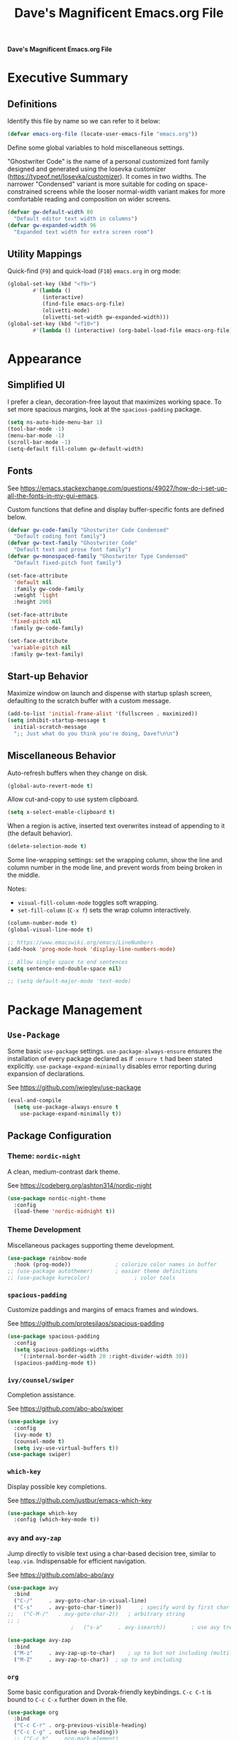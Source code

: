 #+title:     Dave's Magnificent Emacs.org File
#+filename:  emacs.org
#+revision:  2024-04-07
#+startup:   content


*Dave's Magnificent Emacs.org File*

* Executive Summary

** Definitions

Identify this file by name so we can refer to it below:

#+begin_src emacs-lisp
  (defvar emacs-org-file (locate-user-emacs-file "emacs.org"))
#+end_src

Define some global variables to hold miscellaneous settings.

"Ghostwriter Code" is the name of a personal customized font family designed and generated using the Iosevka customizer ([[https://typeof.net/Iosevka/customizer]]).  It comes in two widths.  The narrower "Condensed" variant is more suitable for coding on space-constrained screens while the looser normal-width variant makes for more comfortable reading and composition on wider screens.

#+begin_src emacs-lisp
  (defvar gw-default-width 80
    "Default editor text width in columns")
  (defvar gw-expanded-width 96
    "Expanded text width for extra screen room")
#+end_src

** Utility Mappings

Quick-find (~F9~) and quick-load (~F10~) ~emacs.org~ in org mode:

#+begin_src emacs-lisp
    (global-set-key (kbd "<f9>")
		    #'(lambda ()
		       (interactive)
		       (find-file emacs-org-file)
		       (olivetti-mode)
		       (olivetti-set-width gw-expanded-width)))
    (global-set-key (kbd "<f10>")
		    #'(lambda () (interactive) (org-babel-load-file emacs-org-file)))
#+end_src


* Appearance

** Simplified UI

I prefer a clean, decoration-free layout that maximizes working space.  To set more spacious margins, look at the ~spacious-padding~ package.

#+begin_src emacs-lisp
  (setq ns-auto-hide-menu-bar 1)
  (tool-bar-mode -1)
  (menu-bar-mode -1)
  (scroll-bar-mode -1)
  (setq-default fill-column gw-default-width)
#+end_src

** Fonts

See https://emacs.stackexchange.com/questions/49027/how-do-i-set-up-all-the-fonts-in-my-gui-emacs.

Custom functions that define and display buffer-specific fonts are defined below.

#+begin_src emacs-lisp
  (defvar gw-code-family "Ghostwriter Code Condensed"
    "Default coding font family")
  (defvar gw-text-family "Ghostwriter Code"
    "Default text and prose font family")
  (defvar gw-monospaced-family "Ghostwriter Type Condensed"
    "Default fixed-pitch font family")

  (set-face-attribute
    'default nil
    :family gw-code-family
    :weight 'light
    :height 200)

  (set-face-attribute
   'fixed-pitch nil
   :family gw-code-family)

  (set-face-attribute
   'variable-pitch nil
   :family gw-text-family)
#+end_src

** Start-up Behavior

Maximize window on launch and dispense with startup splash screen, defaulting to the scratch buffer with a custom message.

#+begin_src emacs-lisp
  (add-to-list 'initial-frame-alist '(fullscreen . maximized))
  (setq inhibit-startup-message t
	initial-scratch-message
	";; Just what do you think you're doing, Dave?\n\n")
#+end_src

** Miscellaneous Behavior

Auto-refresh buffers when they change on disk.

#+begin_src emacs-lisp
  (global-auto-revert-mode t)
#+end_src

Allow cut-and-copy to use system clipboard.

#+begin_src emacs-lisp
  (setq x-select-enable-clipboard t)
#+end_src

When a region is active, inserted text overwrites instead of appending to it (the default behavior).

#+begin_src emacs-lisp
  (delete-selection-mode t)
#+end_src

Some line-wrapping settings:  set the wrapping column, show the line and column number in the mode line, and prevent words from being broken in the middle.

Notes:
 * ~visual-fill-column-mode~ toggles soft wrapping.
 * ~set-fill-column~ (~C-x f~) sets the wrap column interactively.

#+begin_src emacs-lisp
  (column-number-mode t)
  (global-visual-line-mode t)
#+end_src



#+begin_src emacs-lisp
  ;; https://www.emacswiki.org/emacs/LineNumbers
  (add-hook 'prog-mode-hook 'display-line-numbers-mode)

  ;; Allow single space to end sentences
  (setq sentence-end-double-space nil)

  ;; (setq default-major-mode 'text-mode)
#+end_src


* Package Management

** ~Use-Package~

Some basic ~use-package~ settings.  ~use-package-always-ensure~ ensures the installation of every package declared as if ~:ensure t~ had been stated explicitly. ~use-package-expand-minimally~ disables error reporting during expansion of declarations.

See [[https://github.com/jwiegley/use-package]]

#+begin_src emacs-lisp
  (eval-and-compile
    (setq use-package-always-ensure t
	  use-package-expand-minimally t))
#+end_src

** Package Configuration

*** Theme: ~nordic-night~

A clean, medium-contrast dark theme.

See [[https://codeberg.org/ashton314/nordic-night]]

#+begin_src emacs-lisp
  (use-package nordic-night-theme
    :config
    (load-theme 'nordic-midnight t))
#+end_src

*** Theme Development

Miscellaneous packages supporting theme development.

#+begin_src emacs-lisp
  (use-package rainbow-mode
    :hook (prog-mode))		        ; colorize color names in buffer
  ;; (use-package autothemer)		; easier theme definitions
  ;; (use-package kurecolor)              ; color tools
#+end_src

*** ~spacious-padding~

Customize paddings and margins of emacs frames and windows.

See [[https://github.com/protesilaos/spacious-padding]]

#+begin_src emacs-lisp
  (use-package spacious-padding
    :config
    (setq spacious-paddings-widths
	  '(:internal-border-width 20 :right-divider-width 30))
    (spacious-padding-mode t))
#+end_src

*** ~ivy/counsel/swiper~

Completion assistance.

See [[https://github.com/abo-abo/swiper]]

#+begin_src emacs-lisp
  (use-package ivy 
    :config
    (ivy-mode t)
    (counsel-mode t)
    (setq ivy-use-virtual-buffers t))
  (use-package swiper)
#+end_src

*** ~which-key~

Display possible key completions.

See [[https://github.com/justbur/emacs-which-key]]

#+begin_src emacs-lisp
  (use-package which-key  
    :config (which-key-mode t))
#+end_src

*** ~avy~ and ~avy-zap~

Jump directly to visible text using a char-based decision tree, similar to ~leap.vim~.  Indispensable for efficient navigation.

See [[https://github.com/abo-abo/avy]]

#+begin_src emacs-lisp
  (use-package avy
    :bind
    ("C-/"     . avy-goto-char-in-visual-line)
    ("C-s"     . avy-goto-char-timer))  	; specify word by first char
  ;;   ("C-M-/"   . avy-goto-char-2))	; arbitrary string
  ;; ;
					  ;   ("s-a"     . avy-isearch))		; use avy tree in isearch-mode

  (use-package avy-zap
    :bind
    ("M-z"     . avy-zap-up-to-char)	; up to but not including (multiline)
    ("M-Z"     . avy-zap-to-char))	; up to and including
#+end_src

*** ~org~

Some basic configuration and Dvorak-friendly keybindings.  ~C-c C-t~ is bound to ~C-c C-x~ further down in the file.

#+begin_src emacs-lisp
  (use-package org
    :bind
    ("C-c C-r" . org-previous-visible-heading)
    ("C-c C-g" . outline-up-heading))
    ;; ("C-c h"   . org-mark-element)
#+end_src

*** ~olivetti~ and ~writeroom-mode~

Centered distraction-free writing modes.  ~olivetti~ is window-specific so can be used in multi-window frames, while ~writeroom-mode~ monopolizes the entire frame.

See [[https://github.com/rnkn/olivetti]]
See [[https://github.com/joostkremers/writeroom-mode]]

#+begin_src emacs-lisp
  (use-package olivetti
    :config (setq olivetti-set-width gw-expanded-width))
  (use-package writeroom-mode)
#+end_src

*** ~hydra~

Sticky keybindings.

See [[https://github.com/abo-abo/hydra]].

#+begin_src emacs-lisp
  (use-package hydra)
#+end_src

*** ~smartparens~ and ~rainbow-delimiters~

~smartparens-mode~ offers pair-matching, traversal and editing, very useful for lisp editing but also useful for general coding.  ~rainbow-delimiters~ colorizes delimiter pairs making them easier to match visually.

See [[https://github.com/Fuco1/smartparens]]
See [[https://github.com/Fanael/rainbow-delimiters]]

#+begin_src emacs-lisp
  (use-package smartparens-mode
    :ensure smartparens
    :hook (prog-mode slime-repl-mode org-mode)
    :init
    (require 'smartparens-config))	; <= doesn't load under :config (advised in README)

  (use-package rainbow-delimiters
    :hook (prog-mode . rainbow-delimiters-mode))
#+end_src

*** ~wc-mode~

#+begin_src emacs-lisp
  (use-package wc-mode
    :config (wc-mode t))
  ;; C-c C-w c shows current lines, words, chars
#+end_src

*** ~slime~

#+begin_src emacs-lisp
  (use-package slime
    :init
    (setq inferior-lisp-program "sbcl"))
#+end_src


* Keybindings
** Dvorak-friendly Rebindings

Make ~C-t~ a synonym for prefix ~C-x~ in frequently-used modes.

#+begin_src emacs-lisp
  (global-set-key (kbd "C-t") (keymap-lookup global-map "C-x"))
  (define-key org-mode-map (kbd "C-c C-t") (keymap-lookup org-mode-map "C-c C-x"))
#+end_src

Translate ~C-r~ to ~C-n~ everywhere so that ~next-line~ and ~previous-line~ both use right ring finger.

#+begin_src emacs-lisp
  (define-key key-translation-map (kbd "C-r") (kbd "C-p"))
#+end_src

** Custom Keymaps

Define custom keymap ~gw-custom-map~, invoked with the prefix ~C-s-t~, available for personal bindings:

#+begin_src emacs-lisp
  (defvar gw-custom-map (make-sparse-keymap) "Custom prefix keymap")
  (global-set-key (kbd "C-s-t") gw-custom-map)
#+end_src

Define custom keymap ~gw-smartparens-sub-map~, invoked with ~C-M-t~ in ~smartparens-mode~, used for ~smartparens-mode~-specific subcommands:

#+begin_src emacs-lisp
  (defvar gw-smartparens-sub-map (make-sparse-keymap)
    "Custom sub-map for smartparens-mode")
  (define-key smartparens-mode-map (kbd "C-M-t") gw-smartparens-sub-map)
#+end_src

See [[https://www.masteringemacs.org/article/mastering-key-bindings-emacs]].

** Miscellaneous Bindings

#+begin_src emacs-lisp
  (bind-keys
   ("s-h"     . help-command)
   ("C-x C-m" . execute-extended-command)	; also M-x
   ("C-x C-v" . eval-expression)		; also M-:

   ;; buffer operations
   ("C-<tab>" . bury-buffer)

   ;; window commands
   ("M-o"     . other-window)		; also C-x o
   ("s-l"     . reposition-window)	; frees C-M-l

   ;; scroll (move text)
   ("M-n"     . gw-scroll-half-up)
   ("M-r"     . gw-scroll-half-down)
   ("s-r"     . scroll-up-line)
   ("s-n"     . scroll-down-line)
   ("M-s-r"   . scroll-other-window)
   ("M-s-n"   . scroll-other-window-down)

   ;; search and replace
   ("M-s-s"   . query-replace-regexp)
   ;; Note: C-M-s and C-M-r invoke forward and backward regexp search

   ;; jump: move point/cursor
   ("M-s-a"   . beginning-of-buffer)
   ("M-s-e"   . end-of-buffer)

   ;; line operations
   ("C-M-o"   . open-line-before)	; was split-line
   ("C-M-;"   . comment-line)
   ("C-a"     . backward-logical-line)
   ("C-e"     . forward-logical-line)
   ("C-k"     . kill-visual-line*)	; custom function

   ;; word operations
   ("C-w"     . backward-kill-word)
   ("M-w"     . mark-word)	        ; was kill-ring-save

   ;; character operations
   ("C-d" . delete-backward-char)
   ("C-h" . delete-char)

   ;; region operations
   ("s-c"     . kill-ring-save)
   ("C-x C-k" . kill-region)

   ;; undo-redo
   ("C-z"     . undo)			; not minimize
   ("C-M-z"   . undo-redo)
   ("s-Z"     . undo-redo)		; super-shift-z
   )
#+end_src

** ~hydra-grasshopper~ Bindings

#+begin_src emacs-lisp
  (defhydra hydra-grasshopper (global-map "M-g")
    "Single-key motions"

    ("?" ignore "show menu")
    ("SPC" nil "exit" :exit t)

    ("v" next-line "next line")
    ("r" previous-line "previous line")
    ("n" forward-char "next char")
    ("d" backward-char "prev char")
    ("w" forward-word "next word")
    ("b" backward-word "previous word")
    ("$" end-of-visual-line "end of line")
    ("^" beginning-of-visual-line "end of line")
    ("e" forward-sentence "next sentence")
    ("a" backward-sentence "prev sentence")
    ("]" forward-paragraph "next para")
    ("[" backward-paragraph "prev para")
    ;; avy-tree jumping: char jumps are precision jumps, so exit
    ("/" avy-goto-char-timer "jump to char sequence" :exit t)
    ("t" avy-goto-char-in-visual-line "jump to char in line" :exit t)
    ;; ("T" avy-goto-char-in-sentence "jump to char in sentence" :exit t)
    ("g" avy-goto-line "jump to line")
    ("c" copy-region-as-kill "copy")
    ;; mark manipulation
    ("m" set-mark-command "set mark")	; toggles activation
    ("M-a" (lambda () (interactive) (push-mark) (backward-sentence) (activate-mark)) "mark to sentence start")
    ("M-e" mark-end-of-sentence "mark sentence end")
    ("M" pop-to-mark-command "pop mark")
    ("x" exchange-point-and-mark "exchange point/mark")
    ("M-w" mark-word "mark word")
    ("M-s" mark-whole-sentence "mark sentence")
    ("M-x" mark-sexp "mark sexp")		; a word is a sexp too
    ("M-p" mark-paragraph "mark para")
    ;; scroll commands
    ("s-n" scroll-down-line "scroll down")
    ("s-r" scroll-up-line "scroll up")
    ("C-M-n" scroll-other-window-down "scroll other window")
    ("C-M-r" scroll-other-window-up "scroll other window down")
    )
#+end_src

** ~hydra-smartparens~ Bindings

#+begin_src emacs-lisp
  (defhydra hydra-smartparens (global-map "M-s-g")
    "Smartparens commands"

    ("SPC" nil "exit" :exit)
    ("?" ignore "show menu")

    ;; Commands that do not modify the buffer - generally single-key
    ("a" sp-beginning-of-sexp "beginning")
    ("e" sp-end-of-sexp "end")
    ("d" sp-backward-down-sexp "back in")
    ("u" sp-backward-up-sexp "back out")
    ("i" sp-down-sexp "into")
    ("o" sp-up-sexp "out of")
    ("r" sp-previous-sexp "previous")
    ("N" sp-next-sexp "next")
    ("f" sp-forward-sexp "forward")
    ("b" sp-backward-sexp "backward")
    ("m" sp-mark-sexp "mark")
    ("x" exchange-point-and-mark)
    ("c" sp-copy-sexp "copy")
    ("s-n" scroll-down-line "scroll down")
    ("s-r" scroll-up-line "scroll up")
    ("C-M-n" scroll-other-window "scroll other window")
    ("C-M-r" scroll-other-window-down "scroll other window down")

    ;; Commands that do modify the buffer - generally key combination
    ("C-y" yank "yank")
    ("C-t" sp-transpose-sexp "transpose sexp")
    ("=" sp-unwrap-sexp "unwrap")
    ("*" sp-forward-slurp-sexp "slurp forward")
    ("&" sp-backward-slurp-sexp "slurp backward")
    ("$" sp-forward-barf-sexp "barf forward")
    ("^" sp-backward-barf-sexp "barf backward")
    ("M-TAB" indent-for-tab-command "indent")
    ("RET" newline "new line")
    ("!" eval-last-sexp "evaluate" :exit t))

#+end_src

# End of emacs.org


* Custom Functions
** ~backward-logical-line~ and ~forward-logical-line~

#+begin_src emacs-lisp
  (defun backward-logical-line (&optional COUNT)
    "Move to the beginning of the current logical line. If already at the beginning of the line, move to previous logical line.

With prefix COUNT not zero or one, move up COUNT-1 lines first."
    (interactive "p")
    (let ((visual-line-mode nil)
	  (orig-point (point)))
      (previous-line (- COUNT 1))
      (move-beginning-of-line 1)
      (when (= (point) orig-point)
	(previous-line)
	(move-beginning-of-line 1))))

  (defun forward-logical-line (&optional COUNT)
    "Move to the end of the current logical line. If already at the end of the line, move to next logical line.

With prefix COUNT not zero or one, jump forward COUNT-1 lines first."
    (interactive "p")
    (let ((visual-line-mode nil)
	  (orig-point (point)))
      (end-of-line COUNT)
      (when (= (point) orig-point)
	(next-logical-line)
	(end-of-line))))
#+end_src

** ~open-line-before~

#+begin_src emacs-lisp
  (defun open-line-before (&optional COUNT)
  "Open a blank line immediately above the current line, then move to beginning of the new line.

Given a numeric prefix COUNT not zero or one, open COUNT-1 blank lines above the current line, then move to the beginning of the last blank line."
    (interactive "p")
    (let ((line-move-visual nil))
      (beginning-of-line)
      (newline-and-indent COUNT)
      (previous-line)))
#+end_src

** ~mark-whole-sentence~

#+begin_src emacs-lisp
  (defun mark-whole-sentence (&optional COUNT)
    "Mark current sentence, leaving point immediately before the first non-space
  character of the sentence.  If point is between sentences, mark the following
  sentence.  If a region is active, extend the region to include both the current
  and the following sentence, leaving point at the beginning of the region.

  With a positive parameter COUNT, mark or extend the region forward by COUNT
  sentences."
    (interactive "p")			; COUNT defaults to 1
    (unless (> COUNT 0) (error "Expected positive argument, found '%d'" COUNT))
    (if (eobp) (error "End of buffer"))
    ;; find and mark beginning of sentence
    (forward-sentence)
    (backward-sentence)
    (unless (region-active-p) (push-mark))
    ;; ensure point follows mark
    (if (and (region-active-p) (> (mark) (point)))
	(call-interactively #'exchange-point-and-mark))
    ;; extend region, leaving point at the beginning
    (let ((c 0))
      (while (and (not (eobp)) (< c COUNT))
	(forward-sentence)
	(setq c (1+ c))))
    (if (< (mark) (point)) (call-interactively #'exchange-point-and-mark))
    (activate-mark))
  #+end_src

** ~avy-goto-char-in-sentence~

Use ~avy~ jump functionality to jump to a specified character in the current or surrounding sentences.  Intended for use in prose documents.

#+begin_src emacs-lisp
    (defun avy-goto-char-in-sentence (CHAR &optional COUNT)
      "Jump to specified character in current context.

  \"Current context\" means the current sentence, or if point is between sentences, both sentences, subject to buffer boundaries.

  If a non-zero parameter COUNT is provided, expand the jump context to include the COUNT sentences immediately preceding and following the default context above.

  Dependency:  package 'avy'."
    (interactive (list (read-char "Char: " t) current-prefix-arg))
    (require 'avy)
    (let* ((context (abs (prefix-numeric-value COUNT)))
	   (region-begin
	    (let ((c 0))
	      (save-excursion
		(while (and (not (bobp)) (< c context))
		  (backward-sentence)
		  (setq c (1+ c)))
		(point))))
	   (region-end
	    (let ((c 0))
	      (save-excursion
		(while (and (not (eobp)) (< c context))
		  (forward-sentence)
		  (setq c (1+ c)))
		(point)))))
      (push-mark)
      (avy-with avy-goto-char
	(avy-jump
	 (regexp-quote (string CHAR))
	 :beg region-begin
	 :end region-end))))
#+end_src

** ~avy-goto-char-in-visual-line~

#+begin_src emacs-lisp
    (defun avy-goto-char-in-visual-line (CHAR &optional OFFSET)
      "Jump to arbitrary character CHAR in the current visual line using the avy jump tree.

  Given a negative prefix OFFSET, restrict the seek/jump range to the immediately preceding line. Given a positive prefix OFFSET, limit the range to the immediately following line. Only the sign of the prefix matters, not the magnitude.

  Compare this function with avy-goto-char-in-line, which jumps only within the current logical (not visual) line and does not allow the user to expand the jump range."	
      (interactive (list (read-char "Char: " t) current-prefix-arg))
      (require 'avy)
      (setq OFFSET (or OFFSET 0))
      (let* ((offset (cond ((> (prefix-numeric-value OFFSET) 0) 1)
			   ((< (prefix-numeric-value OFFSET) 0) -1)
			   (t 0)))
	     (visual-line-mode t)
	     (region-begin
	      (save-excursion
		(beginning-of-visual-line (1+ offset))
		(point)))
	     (region-end
	      (save-excursion
		(end-of-visual-line (1+ offset))
		(point))))
	(push-mark)
	(avy-with avy-goto-char
	  (avy-jump
	   (regexp-quote (string CHAR))
	   :beg region-begin
	   :end region-end))))
#+end_src

** ~kill-visual-line*~

#+begin_src emacs-lisp
  (defun kill-visual-line* (&optional N START END)
    "Kill from point through the end of the current visual line.

Given a positive numeric prefix N, kill N lines including the current line.  If N is negative, kill N lines preceeding the current line.

If a region is currently active, kill the region instead."
    (interactive (if (use-region-p)
		     (list nil (region-beginning) (region-end))
		   (list (prefix-numeric-value current-prefix-arg))))
    (if (use-region-p)
	(kill-region START END)
      ;; if not called interactively, kill-line  kills entire line including newline
      (call-interactively 'kill-line N)))
#+end_src

** ~kill-word*~

#+begin_src emacs-lisp
  (defun kill-word* (&optional N START END)
    "Kill from point through the end of the current word.

Given a numeric prefix N, kill through the end of the current word and N-1 additional words after the current word.

If a region is currently active, kill the region instead."
    (interactive (if (use-region-p)
		     (list nil (region-beginning) (region-end))
		   (list (prefix-numeric-value current-prefix-arg))))
    (if (use-region-p)
	(kill-region START END)
      (kill-word N)))
#+end_src

** ~gw-scroll-half-down~ and ~gw-scroll-half-up~

These two functions scroll by half-screen instead of full-screen increments.

#+begin_src emacs-lisp
  (defun gw-scroll-half-down (&optional LINES)
    "Given a prefix argument, scroll text down that many lines, otherwise scroll down one-half screen."
    (interactive "P")			; upper case P = raw prefix arg
    (if LINES
	(scroll-down (prefix-numeric-value LINES)) ; returns numeric value of raw prefix
      (scroll-down (/ (window-body-height) 2))))

  (defun gw-scroll-half-up (LINES)
    "If given a prefix argument, scroll text up that many lines, otherwise scroll up one-half screen."
    (interactive "P")			; upper case P = raw prefix arg
    (if LINES
	(scroll-up (prefix-numeric-value LINES))
      (scroll-up (/ (window-body-height) 2))))
#+end_src

** ~gw-set-buffer-font-family~ and ~gw-get-buffer-font-family~

The following function sets a default font family for the current buffer only, not the entire frame.

#+begin_src emacs-lisp
  (defun gw-set-buffer-font-family (font)
    "Sets a default font for the current buffer."
    (interactive "sFont: ")
    (if (member font (font-family-list))
	(face-remap-add-relative 'default :family font)
      (message
       "'%s' is not a recognized font family. Check spelling and capitalization."
       font)))

  (defun gw-get-buffer-font-family ()
    "Shows and returns default font family in current buffer."
    (interactive)
    (let ((font (face-attribute 'default :family)))
      (message "%s" font)
      font))
#+end_src

** ~gw-prose-mode~

#+begin_src emacs-lisp
  (defun gw-prose-mode ()
    "Set buffer up for prose composition."
    (interactive)
    (org-mode)
    (olivetti-mode)
    (olivetti-set-width gw-expanded-width)
    (gw-set-buffer-font-family gw-text-family)
    (wc-mode t))
#+end_src

** Smarter isearch

By default, exiting a successful forward isearch leaves the cursor at the end of the search string inside the match.  These two functions leave the cursor at the beginning of the match instead.

See [[https://www.emacswiki.org/emacs/IncrementalSearch]].

Note: this appears to break avy-isearch, at least when searching forward.

# TODO: refactor to keep this from breaking avy-isearch

#+begin_src emacs-lisp
  (defun gw-goto-isearch-match-beginning ()
    (when (and isearch-forward isearch-other-end)
      (goto-char isearch-other-end)))
  (add-hook 'isearch-mode-end-hook 'gw-goto-isearch-match-beginning)

  (defadvice isearch-exit (after gw-goto-isearch-match-beginning activate)
    "Go to beginning of isearch match."
    (when (and isearch-forward isearch-other-end)
      (goto-char isearch-other-end)))
#+end_src


* Experimental Settings

** ~smartparens~ Key Bindings

#+begin_comment
#+begin_src emacs-lisp
  (bind-keys
   :map smartparens-mode-map

   ("C-M-a"   . sp-beginning-of-sexp)
   ("C-M-e"   . sp-end-of-sexp)

   ("C-M-d"   . sp-backward-down-sexp)
   ("C-M-s"   . sp-down-sexp)
   ("C-M-g"   . sp-backward-up-sexp)
   ("C-M-l"   . sp-up-sexp)

   ("C-M-n"   . sp-next-sexp)
   ("C-M-r"   . sp-previous-sexp)		; conflicts with backward-isearch-regexp

   ;; Stock bindings, no need to expressly rebind
   ("C-M-f"   . sp-forward-sexp)
   ("C-M-b"   . sp-backward-sexp)

   ("C-M-h"   . sp-mark-sexp)
   ("C-M-w"   . sp-copy-sexp)

   ("M-f"     . sp-forward-symbol)
   ("M-b"     . sp-backward-symbol)

   ("C-M-="   . sp-unwrap-sexp)	        ; next or current sexp
   ("C-M-<backspace>"   . sp-kill-sexp)   ; kill next or current


   :map gw-smartparens-sub-map		; invoke with C-M-t
   ("C-M-t"   . sp-transpose-sexp)	; shadowed command

   ;; slurps and barfs
   ("C-M-s"   . sp-forward-slurp-sexp)
   ("C-M-n"   . sp-forward-barf-sexp)
   ("C-M-d"   . sp-backward-slurp-sexp)
   ("C-M-h"   . sp-backward-barf-sexp)

   ;; end of smartparens bindings
   )
#+end_src
#+end_comment

** External Files

#+begin_comment
#+begin_src emacs-lisp
  (defvar experimental-settings-file "experimental.el")
  (load (locate-user-emacs-file experimental-settings-file) 'noerror)
#+end_src
#+end_comment
n
